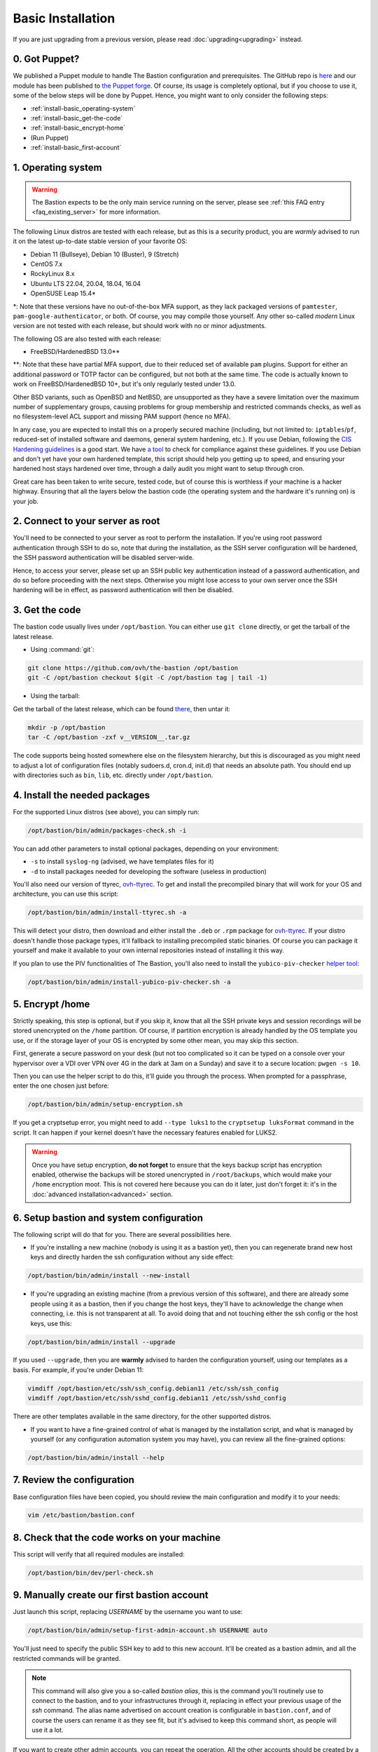 ==================
Basic Installation
==================

If you are just upgrading from a previous version, please read :doc:`upgrading<upgrading>` instead.

0. Got Puppet?
==============

We published a Puppet module to handle The Bastion configuration and prerequisites.
The GitHub repo is `here <https://github.com/ovh/puppet-thebastion>`_ and our module has been published to
`the Puppet forge <https://forge.puppet.com/modules/goldenkiwi/thebastion>`_.
Of course, its usage is completely optional, but if you choose to use it,
some of the below steps will be done by Puppet. Hence, you might want to only consider the following steps:

- :ref:`install-basic_operating-system`
- :ref:`install-basic_get-the-code`
- :ref:`install-basic_encrypt-home`
- (Run Puppet)
- :ref:`install-basic_first-account`

.. _install-basic_operating-system:

1. Operating system
===================

.. warning::

   The Bastion expects to be the only main service running on the server,
   please see :ref:`this FAQ entry <faq_existing_server>` for more information.

The following Linux distros are tested with each release, but as this is a security product,
you are *warmly* advised to run it on the latest up-to-date stable version of your favorite OS:

- Debian 11 (Bullseye), Debian 10 (Buster), 9 (Stretch)
- CentOS 7.x
- RockyLinux 8.x
- Ubuntu LTS 22.04, 20.04, 18.04, 16.04
- OpenSUSE Leap 15.4\*

\*: Note that these versions have no out-of-the-box MFA support, as they lack packaged versions of ``pamtester``,
``pam-google-authenticator``, or both. Of course, you may compile those yourself.
Any other so-called `modern` Linux version are not tested with each release,
but should work with no or minor adjustments.

The following OS are also tested with each release:

- FreeBSD/HardenedBSD 13.0\*\*

\*\*: Note that these have partial MFA support, due to their reduced set of available ``pam`` plugins.
Support for either an additional password or TOTP factor can be configured, but not both at the same time.
The code is actually known to work on FreeBSD/HardenedBSD 10+, but it's only regularly tested under 13.0.

Other BSD variants, such as OpenBSD and NetBSD, are unsupported as they have a severe limitation over the maximum
number of supplementary groups, causing problems for group membership and restricted commands checks,
as well as no filesystem-level ACL support and missing PAM support (hence no MFA).

In any case, you are expected to install this on a properly secured machine (including, but not limited to:
``iptables``/``pf``, reduced-set of installed software and daemons, general system hardening, etc.).
If you use Debian, following the `CIS Hardening guidelines <https://www.cisecurity.org/benchmark/debian_linux/>`_ is
a good start. We have `a tool <https://github.com/ovh/debian-cis>`_ to check for compliance against these guidelines.
If you use Debian and don't yet have your own hardened template, this script should help you getting up to speed,
and ensuring your hardened host stays hardened over time, through a daily audit you might want to setup through cron.

Great care has been taken to write secure, tested code, but of course this is worthless if your machine
is a hacker highway. Ensuring that all the layers below the bastion code (the operating system
and the hardware it's running on) is your job.

2. Connect to your server as root
=================================

You'll need to be connected to your server as root to perform the installation. If you're using root password
authentication through SSH to do so, note that during the installation, as the SSH server configuration
will be hardened, the SSH password authentication will be disabled server-wide.

Hence, to access your server, please set up an SSH public key authentication instead of a password authentication,
and do so before proceeding with the next steps. Otherwise you might lose access to your own server once the
SSH hardening will be in effect, as password authentication will then be disabled.

.. _install-basic_get-the-code:

3. Get the code
===============

The bastion code usually lives under ``/opt/bastion``.
You can either use ``git clone`` directly, or get the tarball of the latest release.

- Using :command:`git`:

.. code-block:: shell

  git clone https://github.com/ovh/the-bastion /opt/bastion
  git -C /opt/bastion checkout $(git -C /opt/bastion tag | tail -1)

- Using the tarball:

Get the tarball of the latest release, which can be found
`there <https://github.com/ovh/the-bastion/releases/latest>`_, then untar it:

.. code-block:: shell

  mkdir -p /opt/bastion
  tar -C /opt/bastion -zxf v__VERSION__.tar.gz

The code supports being hosted somewhere else on the filesystem hierarchy, but this is discouraged as you might
need to adjust a lot of configuration files (notably sudoers.d, cron.d, init.d) that needs an absolute path.
You should end up with directories such as ``bin``, ``lib``, etc. directly under ``/opt/bastion``.

.. _install-basic_install-packages:

4. Install the needed packages
==============================

For the supported Linux distros (see above), you can simply run:

.. code-block:: shell

   /opt/bastion/bin/admin/packages-check.sh -i

You can add other parameters to install optional packages, depending on your environment:

- ``-s`` to install ``syslog-ng`` (advised, we have templates files for it)
- ``-d`` to install packages needed for developing the software (useless in production)

You'll also need our version of ttyrec, `ovh-ttyrec <https://github.com/ovh/ovh-ttyrec>`_.
To get and install the precompiled binary that will work for your OS and architecture, you can use this script:

.. code-block:: shell

   /opt/bastion/bin/admin/install-ttyrec.sh -a

This will detect your distro, then download and either install the ``.deb`` or ``.rpm`` package
for `ovh-ttyrec <https://github.com/ovh/ovh-ttyrec>`_. If your distro doesn't handle those package types,
it'll fallback to installing precompiled static binaries.
Of course you can package it yourself and make it available to your own internal repositories instead of installing it this way.

If you plan to use the PIV functionalities of The Bastion,
you'll also need to install the ``yubico-piv-checker`` `helper tool <https://github.com/ovh/yubico-piv-checker>`_:

.. code-block:: shell

   /opt/bastion/bin/admin/install-yubico-piv-checker.sh -a

.. _install-basic_encrypt-home:

5. Encrypt /home
================

Strictly speaking, this step is optional, but if you skip it, know that all the SSH private keys and session
recordings will be stored unencrypted on the ``/home`` partition.
Of course, if partition encryption is already handled by the OS template you use,
or if the storage layer of your OS is encrypted by some other mean, you may skip this section.

First, generate a secure password on your desk (but not too complicated so it can be typed
on a console over your hypervisor over a VDI over VPN over 4G in the dark at 3am on a Sunday)
and save it to a secure location: ``pwgen -s 10``.

Then you can use the helper script to do this, it'll guide you through the process.
When prompted for a passphrase, enter the one chosen just before:

.. code-block:: shell

    /opt/bastion/bin/admin/setup-encryption.sh

If you get a cryptsetup error, you might need to add ``--type luks1`` to the ``cryptsetup luksFormat`` command
in the script. It can happen if your kernel doesn't have the necessary features enabled for LUKS2.

.. warning::

    Once you have setup encryption, **do not forget** to ensure that the keys backup script has encryption enabled,
    otherwise the backups will be stored unencrypted in ``/root/backups``,
    which would make your ``/home`` encryption moot.
    This is not covered here because you can do it later, just don't forget it:
    it's in the :doc:`advanced installation<advanced>` section.

.. _install-basic_setup:

6. Setup bastion and system configuration
=========================================

The following script will do that for you. There are several possibilities here.

- If you're installing a new machine (nobody is using it as a bastion yet), then you can regenerate brand new
  host keys and directly harden the ssh configuration without any side effect:

.. code-block:: shell

    /opt/bastion/bin/admin/install --new-install

- If you're upgrading an existing machine (from a previous version of this software),
  and there are already some people using it as a bastion, then if you change the host keys,
  they'll have to acknowledge the change when connecting, i.e. this is not transparent at all.
  To avoid doing that and not touching either the ssh config or the host keys, use this:

.. code-block:: shell

    /opt/bastion/bin/admin/install --upgrade

If you used ``--upgrade``, then you are **warmly** advised to harden the configuration yourself,
using our templates as a basis. For example, if you're under Debian 11:

.. code-block:: shell

    vimdiff /opt/bastion/etc/ssh/ssh_config.debian11 /etc/ssh/ssh_config
    vimdiff /opt/bastion/etc/ssh/sshd_config.debian11 /etc/ssh/sshd_config

There are other templates available in the same directory, for the other supported distros.

- If you want to have a fine-grained control of what is managed by the installation script,
  and what is managed by yourself (or any configuration automation system you may have), you can review all the fine-grained options:

.. code-block:: shell

    /opt/bastion/bin/admin/install --help

.. _install-basic_review-config:

7. Review the configuration
===========================

Base configuration files have been copied, you should review the main configuration and modify it to your needs:

.. code-block:: shell

    vim /etc/bastion/bastion.conf

.. _install-basic_perl-check:

8. Check that the code works on your machine
============================================

This script will verify that all required modules are installed:

.. code-block:: shell

    /opt/bastion/bin/dev/perl-check.sh

.. _install-basic_first-account:

9. Manually create our first bastion account
============================================

Just launch this script, replacing *USERNAME* by the username you want to use:

.. code-block:: shell

   /opt/bastion/bin/admin/setup-first-admin-account.sh USERNAME auto

You'll just need to specify the public SSH key to add to this new account.
It'll be created as a bastion admin, and all the restricted commands will be granted.

.. note::

   This command will also give you a so-called *bastion alias*, this is the command you'll routinely use to
   connect to the bastion, and to your infrastructures through it, replacing in effect your previous usage
   of the `ssh` command. The alias name advertised on account creation is configurable in ``bastion.conf``,
   and of course the users can rename it as they see fit, but it's advised to keep this command short,
   as people will use it a lot.

If you want to create other admin accounts, you can repeat the operation.
All the other accounts should be created by a bastion admin (or more precisely,
by somebody granted to the *accountCreate* command), using the bastion own commands.
But more about this in the section *Using the bastion*.

Now that your bastion is installed, you can either check the :doc:`advanced installation<advanced>` documentation,
or head over to the **USAGE** section on the left menu.
